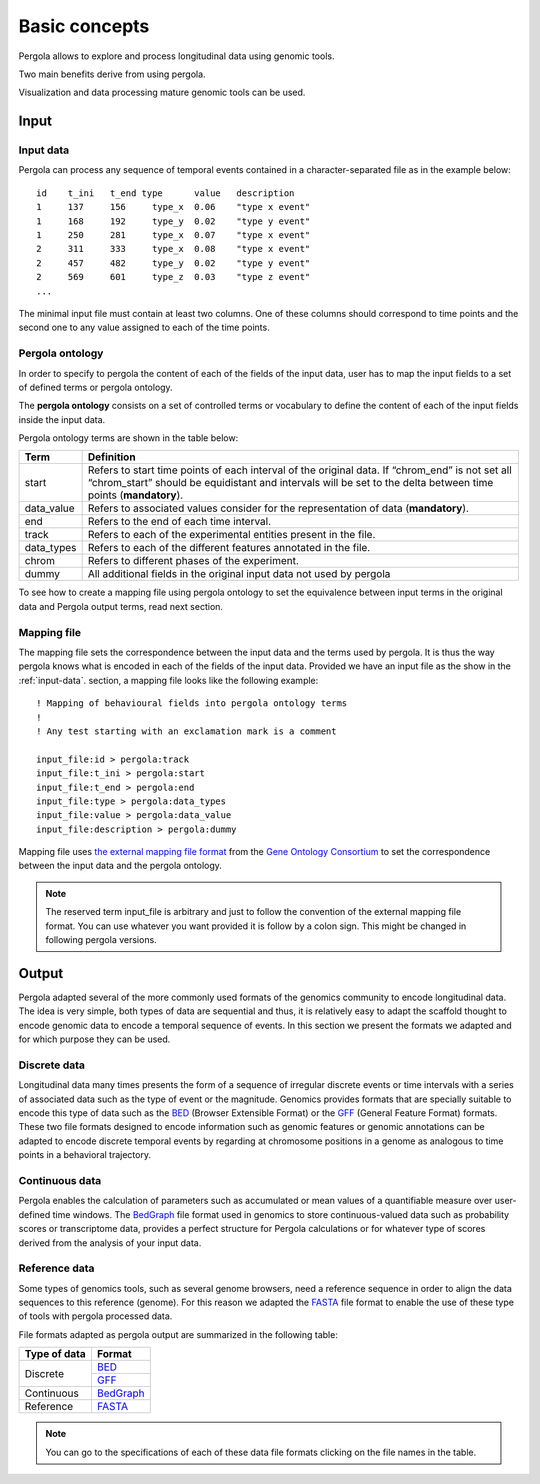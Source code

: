 Basic concepts
==============

Pergola allows to explore and process longitudinal data using genomic tools.

Two main benefits derive from using pergola. 

Visualization and data processing mature genomic tools can be used.


-------------------------
Input
-------------------------

.. _input-data:

*****************
Input data
*****************

Pergola can process any sequence of temporal events contained in a character-separated file as in the example below:

::

  id	t_ini	t_end type	value	description
  1	137	156	type_x	0.06	"type x event"
  1	168	192	type_y	0.02    "type y event"
  1	250	281	type_x	0.07    "type x event"
  2	311	333	type_x	0.08 	"type x event"
  2	457	482	type_y	0.02 	"type y event"
  2	569	601	type_z	0.03    "type z event"
  ...

The minimal input file must contain at least two columns. One of these columns should 
correspond to time points and the second one to any value assigned to each of the time points.

.. Mappings 

.. _pergola-ontology:

*****************
Pergola ontology
*****************

In order to specify to pergola the content of each of the fields of the input data,
user has to map the input fields to a set of defined terms or pergola ontology. 

The **pergola ontology** consists on a set of controlled terms or vocabulary to define
the content of each of the input fields inside the input data.

Pergola ontology terms are shown in the table below: 

.. =============== ============		=================
.. Term            Mandatory       	Definition
.. =============== ============      	=================
.. chrom_start	    yes	           		Refers to start time points of each interval of the original data. If “chrom_end” is not set all “chrom_start” should be equidistant and intervals will be set to the delta between time points.
.. data_values		yes					Refers to associated values consider for the representation of data.
.. chrom_end		no					Refers to the end of each time interval.
.. track	    	no					Refers to each of the experimental entities present in the file.
.. data_types		no					Refers to each of the different features annotated in the file.
.. chrom	    	no					Refers to different phases of the experiment.
.. dummy	    	no					All additional fields in the original input data not used by pergola
.. =============== ============      	=================

=============== =================
Term            Definition
=============== =================
start	        Refers to start time points of each interval of the original data. If “chrom_end” is not set all “chrom_start” should be equidistant and intervals will be set to the delta between time points (**mandatory**). 
data_value		Refers to associated values consider for the representation of data (**mandatory**).
end		        Refers to the end of each time interval.
track	    	Refers to each of the experimental entities present in the file.
data_types		Refers to each of the different features annotated in the file.
chrom	    	Refers to different phases of the experiment.
dummy	    	All additional fields in the original input data not used by pergola
=============== =================
  
To see how to create a mapping file using pergola ontology to set the equivalence between input terms in 
the original data and Pergola output terms, read next section.

.. _mapping-file:

*************
Mapping file
*************

The mapping file sets the correspondence between the input data and the terms used by pergola.
It is thus the way pergola knows what is encoded in each of the fields of the input data.
Provided we have an input file as the show in the :ref:`input-data`. section, a mapping file looks like the following example:


.. :ref:`pergola-ontology`.

::

  ! Mapping of behavioural fields into pergola ontology terms
  !
  ! Any test starting with an exclamation mark is a comment

  input_file:id > pergola:track 
  input_file:t_ini > pergola:start
  input_file:t_end > pergola:end 
  input_file:type > pergola:data_types
  input_file:value > pergola:data_value
  input_file:description > pergola:dummy

Mapping file uses `the external mapping file format <http://geneontology.org/page/external-mapping-file-format>`_
from the `Gene Ontology Consortium <http://geneontology.org/>`_ to set the correspondence 
between the input data and the pergola ontology.

.. note::
  The reserved term input_file is arbitrary and just to follow the convention of the external mapping 
  file format. You can use whatever you want provided it is follow by a colon sign. 
  This might be changed in following pergola versions.
  
.. comment
.. `GFF <http://genome.ucsc.edu/FAQ/FAQformat.html#format3>`_

-------------------------
Output
-------------------------

Pergola adapted several of the more commonly used formats of the genomics community to
encode longitudinal data. The idea is very simple, both types of data are sequential
and thus, it is relatively easy to adapt the scaffold thought to encode genomic data to 
encode a temporal sequence of events. In this section we present the formats we adapted and 
for which purpose they can be used.

.. _discrete-data:

****************
Discrete data
****************

Longitudinal data many times presents the form of a sequence of irregular discrete events or time 
intervals with a series of associated data such as the type of event or the magnitude.
Genomics provides formats that are specially suitable to encode this type of data such as
the `BED <https://genome.ucsc.edu/FAQ/FAQformat.html#format1>`_ (Browser Extensible Format) 
or the `GFF <https://genome.ucsc.edu/FAQ/FAQformat.html#format3>`_ (General Feature Format) 
formats. These two file formats designed to encode information such as genomic features or 
genomic annotations can be adapted to encode discrete temporal events by regarding at chromosome
positions in a genome as analogous to time points in a behavioral trajectory.

.. _continuous-data:

****************
Continuous data
****************

Pergola enables the calculation of parameters such as accumulated or mean values of a quantifiable 
measure over user-defined time windows. The `BedGraph <https://genome.ucsc.edu/FAQ/FAQformat.html#format1.8>`_ 
file format used in genomics to store continuous-valued data such as probability scores or transcriptome data, 
provides a perfect structure for Pergola calculations or for whatever type of scores derived from the analysis 
of your input data.

.. _reference-data:

****************
Reference data
****************

Some types of genomics tools, such as several genome browsers, need a reference sequence in order to align the 
data sequences to this reference (genome).
For this reason we adapted the `FASTA <https://blast.ncbi.nlm.nih.gov/Blast.cgi?CMD=Web&PAGE_TYPE=BlastDocs&DOC_TYPE=BlastHelp>`_ file format  
to enable the use of these type of tools with pergola processed data.

.. TODO mention the cytoband file used for display periods of time relevant for 
.. whatever reason, maybe the more intituitive example (signal) might be days and
.. nights in data that could follow a circadian rhythm. 
.. provide a way to define irregular intervals and associated values. Users can select these formats
..  to encode the duration of behavioral bouts (for example, feeding, grooming or activity) and also their magnitude, 
..  or to store additional environmental information (for example, contextual cues or light-dark cycles). 
.. So for instance if we take again the file as the show in the `Data input`_ section 
 
File formats adapted as pergola output are summarized in the following table:

+--------------+----------------------------------------------------------------------------------------------------+
| Type of data | Format                                                                                             |
+==============+====================================================================================================+
| Discrete     | `BED <https://genome.ucsc.edu/FAQ/FAQformat.html#format1>`_                                        |        
+              +----------------------------------------------------------------------------------------------------+
|              | `GFF <https://genome.ucsc.edu/FAQ/FAQformat.html#format3>`_                                        |
+--------------+----------------------------------------------------------------------------------------------------+
| Continuous   | `BedGraph <https://genome.ucsc.edu/FAQ/FAQformat.html#format1.8>`_                                 |
+--------------+----------------------------------------------------------------------------------------------------+
| Reference    | `FASTA <https://blast.ncbi.nlm.nih.gov/Blast.cgi?CMD=Web&PAGE_TYPE=BlastDocs&DOC_TYPE=BlastHelp>`_ |
+--------------+----------------------------------------------------------------------------------------------------+

.. note::
  You can go to the specifications of each of these data file formats clicking on the file names in the table.

.. -------------------------
.. Operations
.. -------------------------

.. TODO Add point to the documentation explaining how to use visualization and exploration of genomic tools 
